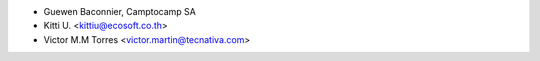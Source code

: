 * Guewen Baconnier, Camptocamp SA
* Kitti U. <kittiu@ecosoft.co.th>
* Victor M.M Torres <victor.martin@tecnativa.com>
